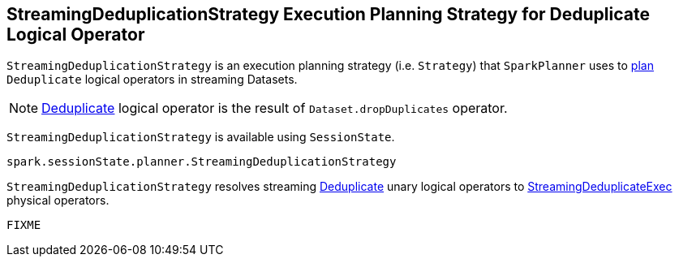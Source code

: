 == [[StreamingDeduplicationStrategy]] StreamingDeduplicationStrategy Execution Planning Strategy for Deduplicate Logical Operator

`StreamingDeduplicationStrategy` is an execution planning strategy (i.e. `Strategy`) that `SparkPlanner` uses to <<apply, plan>> `Deduplicate` logical operators in streaming Datasets.

[NOTE]
====
link:spark-sql-streaming-Deduplicate.adoc[Deduplicate] logical operator is the result of `Dataset.dropDuplicates` operator.
====

`StreamingDeduplicationStrategy` is available using `SessionState`.

[source, scala]
----
spark.sessionState.planner.StreamingDeduplicationStrategy
----

[[apply]]
`StreamingDeduplicationStrategy` resolves streaming link:spark-sql-streaming-Deduplicate.adoc[Deduplicate] unary logical operators to link:spark-sql-streaming-StreamingDeduplicateExec.adoc[StreamingDeduplicateExec] physical operators.

[source, scala]
----
FIXME
----
